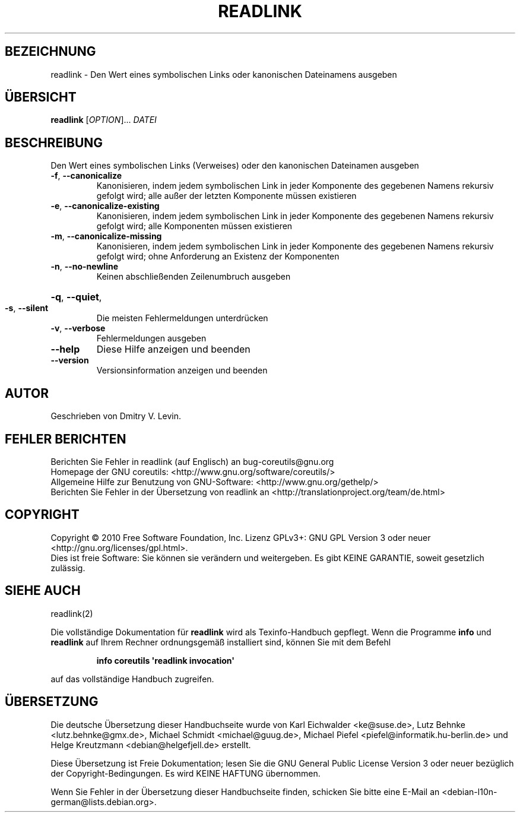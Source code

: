 .\" DO NOT MODIFY THIS FILE!  It was generated by help2man 1.35.
.\"*******************************************************************
.\"
.\" This file was generated with po4a. Translate the source file.
.\"
.\"*******************************************************************
.TH READLINK 1 "April 2010" "GNU coreutils 8.5" "Dienstprogramme für Benutzer"
.SH BEZEICHNUNG
readlink \- Den Wert eines symbolischen Links oder kanonischen Dateinamens
ausgeben
.SH ÜBERSICHT
\fBreadlink\fP [\fIOPTION\fP]... \fIDATEI\fP
.SH BESCHREIBUNG
.\" Add any additional description here
.PP
Den Wert eines symbolischen Links (Verweises) oder den kanonischen
Dateinamen ausgeben
.TP 
\fB\-f\fP, \fB\-\-canonicalize\fP
Kanonisieren, indem jedem symbolischen Link in jeder Komponente des
gegebenen Namens rekursiv gefolgt wird; alle außer der letzten Komponente
müssen existieren
.TP 
\fB\-e\fP, \fB\-\-canonicalize\-existing\fP
Kanonisieren, indem jedem symbolischen Link in jeder Komponente des
gegebenen Namens rekursiv gefolgt wird; alle Komponenten müssen existieren
.TP 
\fB\-m\fP, \fB\-\-canonicalize\-missing\fP
Kanonisieren, indem jedem symbolischen Link in jeder Komponente des
gegebenen Namens rekursiv gefolgt wird; ohne Anforderung an Existenz der
Komponenten
.TP 
\fB\-n\fP, \fB\-\-no\-newline\fP
Keinen abschließenden Zeilenumbruch ausgeben
.HP
\fB\-q\fP, \fB\-\-quiet\fP,
.TP 
\fB\-s\fP, \fB\-\-silent\fP
Die meisten Fehlermeldungen unterdrücken
.TP 
\fB\-v\fP, \fB\-\-verbose\fP
Fehlermeldungen ausgeben
.TP 
\fB\-\-help\fP
Diese Hilfe anzeigen und beenden
.TP 
\fB\-\-version\fP
Versionsinformation anzeigen und beenden
.SH AUTOR
Geschrieben von Dmitry V. Levin.
.SH "FEHLER BERICHTEN"
Berichten Sie Fehler in readlink (auf Englisch) an bug\-coreutils@gnu.org
.br
Homepage der GNU coreutils: <http://www.gnu.org/software/coreutils/>
.br
Allgemeine Hilfe zur Benutzung von GNU\-Software:
<http://www.gnu.org/gethelp/>
.br
Berichten Sie Fehler in der Übersetzung von readlink an
<http://translationproject.org/team/de.html>
.SH COPYRIGHT
Copyright \(co 2010 Free Software Foundation, Inc. Lizenz GPLv3+: GNU GPL
Version 3 oder neuer <http://gnu.org/licenses/gpl.html>.
.br
Dies ist freie Software: Sie können sie verändern und weitergeben. Es gibt
KEINE GARANTIE, soweit gesetzlich zulässig.
.SH "SIEHE AUCH"
readlink(2)
.PP
Die vollständige Dokumentation für \fBreadlink\fP wird als Texinfo\-Handbuch
gepflegt. Wenn die Programme \fBinfo\fP und \fBreadlink\fP auf Ihrem Rechner
ordnungsgemäß installiert sind, können Sie mit dem Befehl
.IP
\fBinfo coreutils \(aqreadlink invocation\(aq\fP
.PP
auf das vollständige Handbuch zugreifen.

.SH ÜBERSETZUNG
Die deutsche Übersetzung dieser Handbuchseite wurde von
Karl Eichwalder <ke@suse.de>,
Lutz Behnke <lutz.behnke@gmx.de>,
Michael Schmidt <michael@guug.de>,
Michael Piefel <piefel@informatik.hu-berlin.de>
und
Helge Kreutzmann <debian@helgefjell.de>
erstellt.

Diese Übersetzung ist Freie Dokumentation; lesen Sie die
GNU General Public License Version 3 oder neuer bezüglich der
Copyright-Bedingungen. Es wird KEINE HAFTUNG übernommen.

Wenn Sie Fehler in der Übersetzung dieser Handbuchseite finden,
schicken Sie bitte eine E-Mail an <debian-l10n-german@lists.debian.org>.
